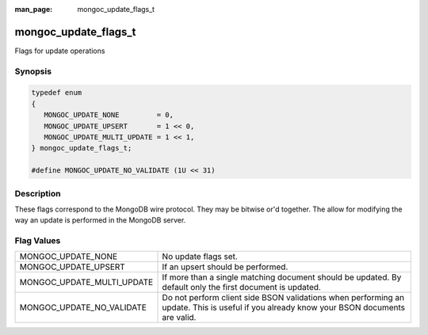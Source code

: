 :man_page: mongoc_update_flags_t

mongoc_update_flags_t
=====================

Flags for update operations

Synopsis
--------

.. code-block:: none

  typedef enum
  {
     MONGOC_UPDATE_NONE         = 0,
     MONGOC_UPDATE_UPSERT       = 1 << 0,
     MONGOC_UPDATE_MULTI_UPDATE = 1 << 1,
  } mongoc_update_flags_t;

  #define MONGOC_UPDATE_NO_VALIDATE (1U << 31)

Description
-----------

These flags correspond to the MongoDB wire protocol. They may be bitwise or'd together. The allow for modifying the way an update is performed in the MongoDB server.

Flag Values
-----------

==========================  ========================================================================================================================================
MONGOC_UPDATE_NONE          No update flags set.                                                                                                                    
MONGOC_UPDATE_UPSERT        If an upsert should be performed.                                                                                                       
MONGOC_UPDATE_MULTI_UPDATE  If more than a single matching document should be updated. By default only the first document is updated.                               
MONGOC_UPDATE_NO_VALIDATE   Do not perform client side BSON validations when performing an update. This is useful if you already know your BSON documents are valid.
==========================  ========================================================================================================================================

